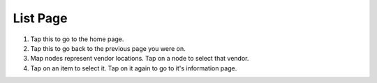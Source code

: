 List Page
=========
.. image:: images/list.png

1. Tap this to go to the home page.
2. Tap this to go back to the previous page you were on.
3. Map nodes represent vendor locations. Tap on a node to select that vendor.
4. Tap on an item to select it. Tap on it again to go to it's information page.


